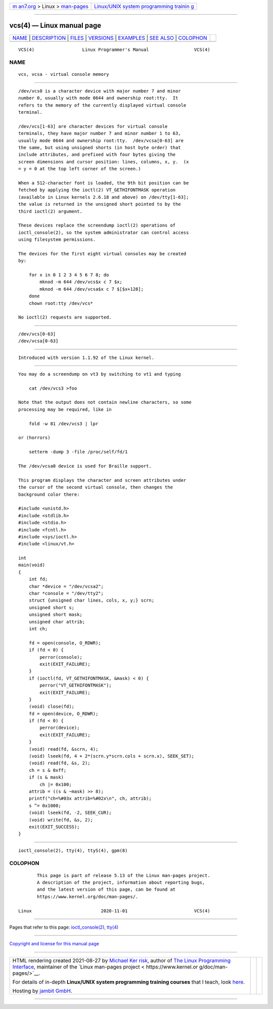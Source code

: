 .. container:: page-top

.. container:: nav-bar

   +----------------------------------+----------------------------------+
   | `m                               | `Linux/UNIX system programming   |
   | an7.org <../../../index.html>`__ | trainin                          |
   | > Linux >                        | g <http://man7.org/training/>`__ |
   | `man-pages <../index.html>`__    |                                  |
   +----------------------------------+----------------------------------+

--------------

vcs(4) — Linux manual page
==========================

+-----------------------------------+-----------------------------------+
| `NAME <#NAME>`__ \|               |                                   |
| `DESCRIPTION <#DESCRIPTION>`__ \| |                                   |
| `FILES <#FILES>`__ \|             |                                   |
| `VERSIONS <#VERSIONS>`__ \|       |                                   |
| `EXAMPLES <#EXAMPLES>`__ \|       |                                   |
| `SEE ALSO <#SEE_ALSO>`__ \|       |                                   |
| `COLOPHON <#COLOPHON>`__          |                                   |
+-----------------------------------+-----------------------------------+
| .. container:: man-search-box     |                                   |
+-----------------------------------+-----------------------------------+

::

   VCS(4)                  Linux Programmer's Manual                 VCS(4)

NAME
-------------------------------------------------

::

          vcs, vcsa - virtual console memory


---------------------------------------------------------------

::

          /dev/vcs0 is a character device with major number 7 and minor
          number 0, usually with mode 0644 and ownership root:tty.  It
          refers to the memory of the currently displayed virtual console
          terminal.

          /dev/vcs[1-63] are character devices for virtual console
          terminals, they have major number 7 and minor number 1 to 63,
          usually mode 0644 and ownership root:tty.  /dev/vcsa[0-63] are
          the same, but using unsigned shorts (in host byte order) that
          include attributes, and prefixed with four bytes giving the
          screen dimensions and cursor position: lines, columns, x, y.  (x
          = y = 0 at the top left corner of the screen.)

          When a 512-character font is loaded, the 9th bit position can be
          fetched by applying the ioctl(2) VT_GETHIFONTMASK operation
          (available in Linux kernels 2.6.18 and above) on /dev/tty[1-63];
          the value is returned in the unsigned short pointed to by the
          third ioctl(2) argument.

          These devices replace the screendump ioctl(2) operations of
          ioctl_console(2), so the system administrator can control access
          using filesystem permissions.

          The devices for the first eight virtual consoles may be created
          by:

              for x in 0 1 2 3 4 5 6 7 8; do
                  mknod -m 644 /dev/vcs$x c 7 $x;
                  mknod -m 644 /dev/vcsa$x c 7 $[$x+128];
              done
              chown root:tty /dev/vcs*

          No ioctl(2) requests are supported.


---------------------------------------------------

::

          /dev/vcs[0-63]
          /dev/vcsa[0-63]


---------------------------------------------------------

::

          Introduced with version 1.1.92 of the Linux kernel.


---------------------------------------------------------

::

          You may do a screendump on vt3 by switching to vt1 and typing

              cat /dev/vcs3 >foo

          Note that the output does not contain newline characters, so some
          processing may be required, like in

              fold -w 81 /dev/vcs3 | lpr

          or (horrors)

              setterm -dump 3 -file /proc/self/fd/1

          The /dev/vcsa0 device is used for Braille support.

          This program displays the character and screen attributes under
          the cursor of the second virtual console, then changes the
          background color there:

          #include <unistd.h>
          #include <stdlib.h>
          #include <stdio.h>
          #include <fcntl.h>
          #include <sys/ioctl.h>
          #include <linux/vt.h>

          int
          main(void)
          {
              int fd;
              char *device = "/dev/vcsa2";
              char *console = "/dev/tty2";
              struct {unsigned char lines, cols, x, y;} scrn;
              unsigned short s;
              unsigned short mask;
              unsigned char attrib;
              int ch;

              fd = open(console, O_RDWR);
              if (fd < 0) {
                  perror(console);
                  exit(EXIT_FAILURE);
              }
              if (ioctl(fd, VT_GETHIFONTMASK, &mask) < 0) {
                  perror("VT_GETHIFONTMASK");
                  exit(EXIT_FAILURE);
              }
              (void) close(fd);
              fd = open(device, O_RDWR);
              if (fd < 0) {
                  perror(device);
                  exit(EXIT_FAILURE);
              }
              (void) read(fd, &scrn, 4);
              (void) lseek(fd, 4 + 2*(scrn.y*scrn.cols + scrn.x), SEEK_SET);
              (void) read(fd, &s, 2);
              ch = s & 0xff;
              if (s & mask)
                  ch |= 0x100;
              attrib = ((s & ~mask) >> 8);
              printf("ch=%#03x attrib=%#02x\n", ch, attrib);
              s ^= 0x1000;
              (void) lseek(fd, -2, SEEK_CUR);
              (void) write(fd, &s, 2);
              exit(EXIT_SUCCESS);
          }


---------------------------------------------------------

::

          ioctl_console(2), tty(4), ttyS(4), gpm(8)

COLOPHON
---------------------------------------------------------

::

          This page is part of release 5.13 of the Linux man-pages project.
          A description of the project, information about reporting bugs,
          and the latest version of this page, can be found at
          https://www.kernel.org/doc/man-pages/.

   Linux                          2020-11-01                         VCS(4)

--------------

Pages that refer to this page:
`ioctl_console(2) <../man2/ioctl_console.2.html>`__, 
`tty(4) <../man4/tty.4.html>`__

--------------

`Copyright and license for this manual
page <../man4/vcs.4.license.html>`__

--------------

.. container:: footer

   +-----------------------+-----------------------+-----------------------+
   | HTML rendering        |                       | |Cover of TLPI|       |
   | created 2021-08-27 by |                       |                       |
   | `Michael              |                       |                       |
   | Ker                   |                       |                       |
   | risk <https://man7.or |                       |                       |
   | g/mtk/index.html>`__, |                       |                       |
   | author of `The Linux  |                       |                       |
   | Programming           |                       |                       |
   | Interface <https:     |                       |                       |
   | //man7.org/tlpi/>`__, |                       |                       |
   | maintainer of the     |                       |                       |
   | `Linux man-pages      |                       |                       |
   | project <             |                       |                       |
   | https://www.kernel.or |                       |                       |
   | g/doc/man-pages/>`__. |                       |                       |
   |                       |                       |                       |
   | For details of        |                       |                       |
   | in-depth **Linux/UNIX |                       |                       |
   | system programming    |                       |                       |
   | training courses**    |                       |                       |
   | that I teach, look    |                       |                       |
   | `here <https://ma     |                       |                       |
   | n7.org/training/>`__. |                       |                       |
   |                       |                       |                       |
   | Hosting by `jambit    |                       |                       |
   | GmbH                  |                       |                       |
   | <https://www.jambit.c |                       |                       |
   | om/index_en.html>`__. |                       |                       |
   +-----------------------+-----------------------+-----------------------+

--------------

.. container:: statcounter

   |Web Analytics Made Easy - StatCounter|

.. |Cover of TLPI| image:: https://man7.org/tlpi/cover/TLPI-front-cover-vsmall.png
   :target: https://man7.org/tlpi/
.. |Web Analytics Made Easy - StatCounter| image:: https://c.statcounter.com/7422636/0/9b6714ff/1/
   :class: statcounter
   :target: https://statcounter.com/
